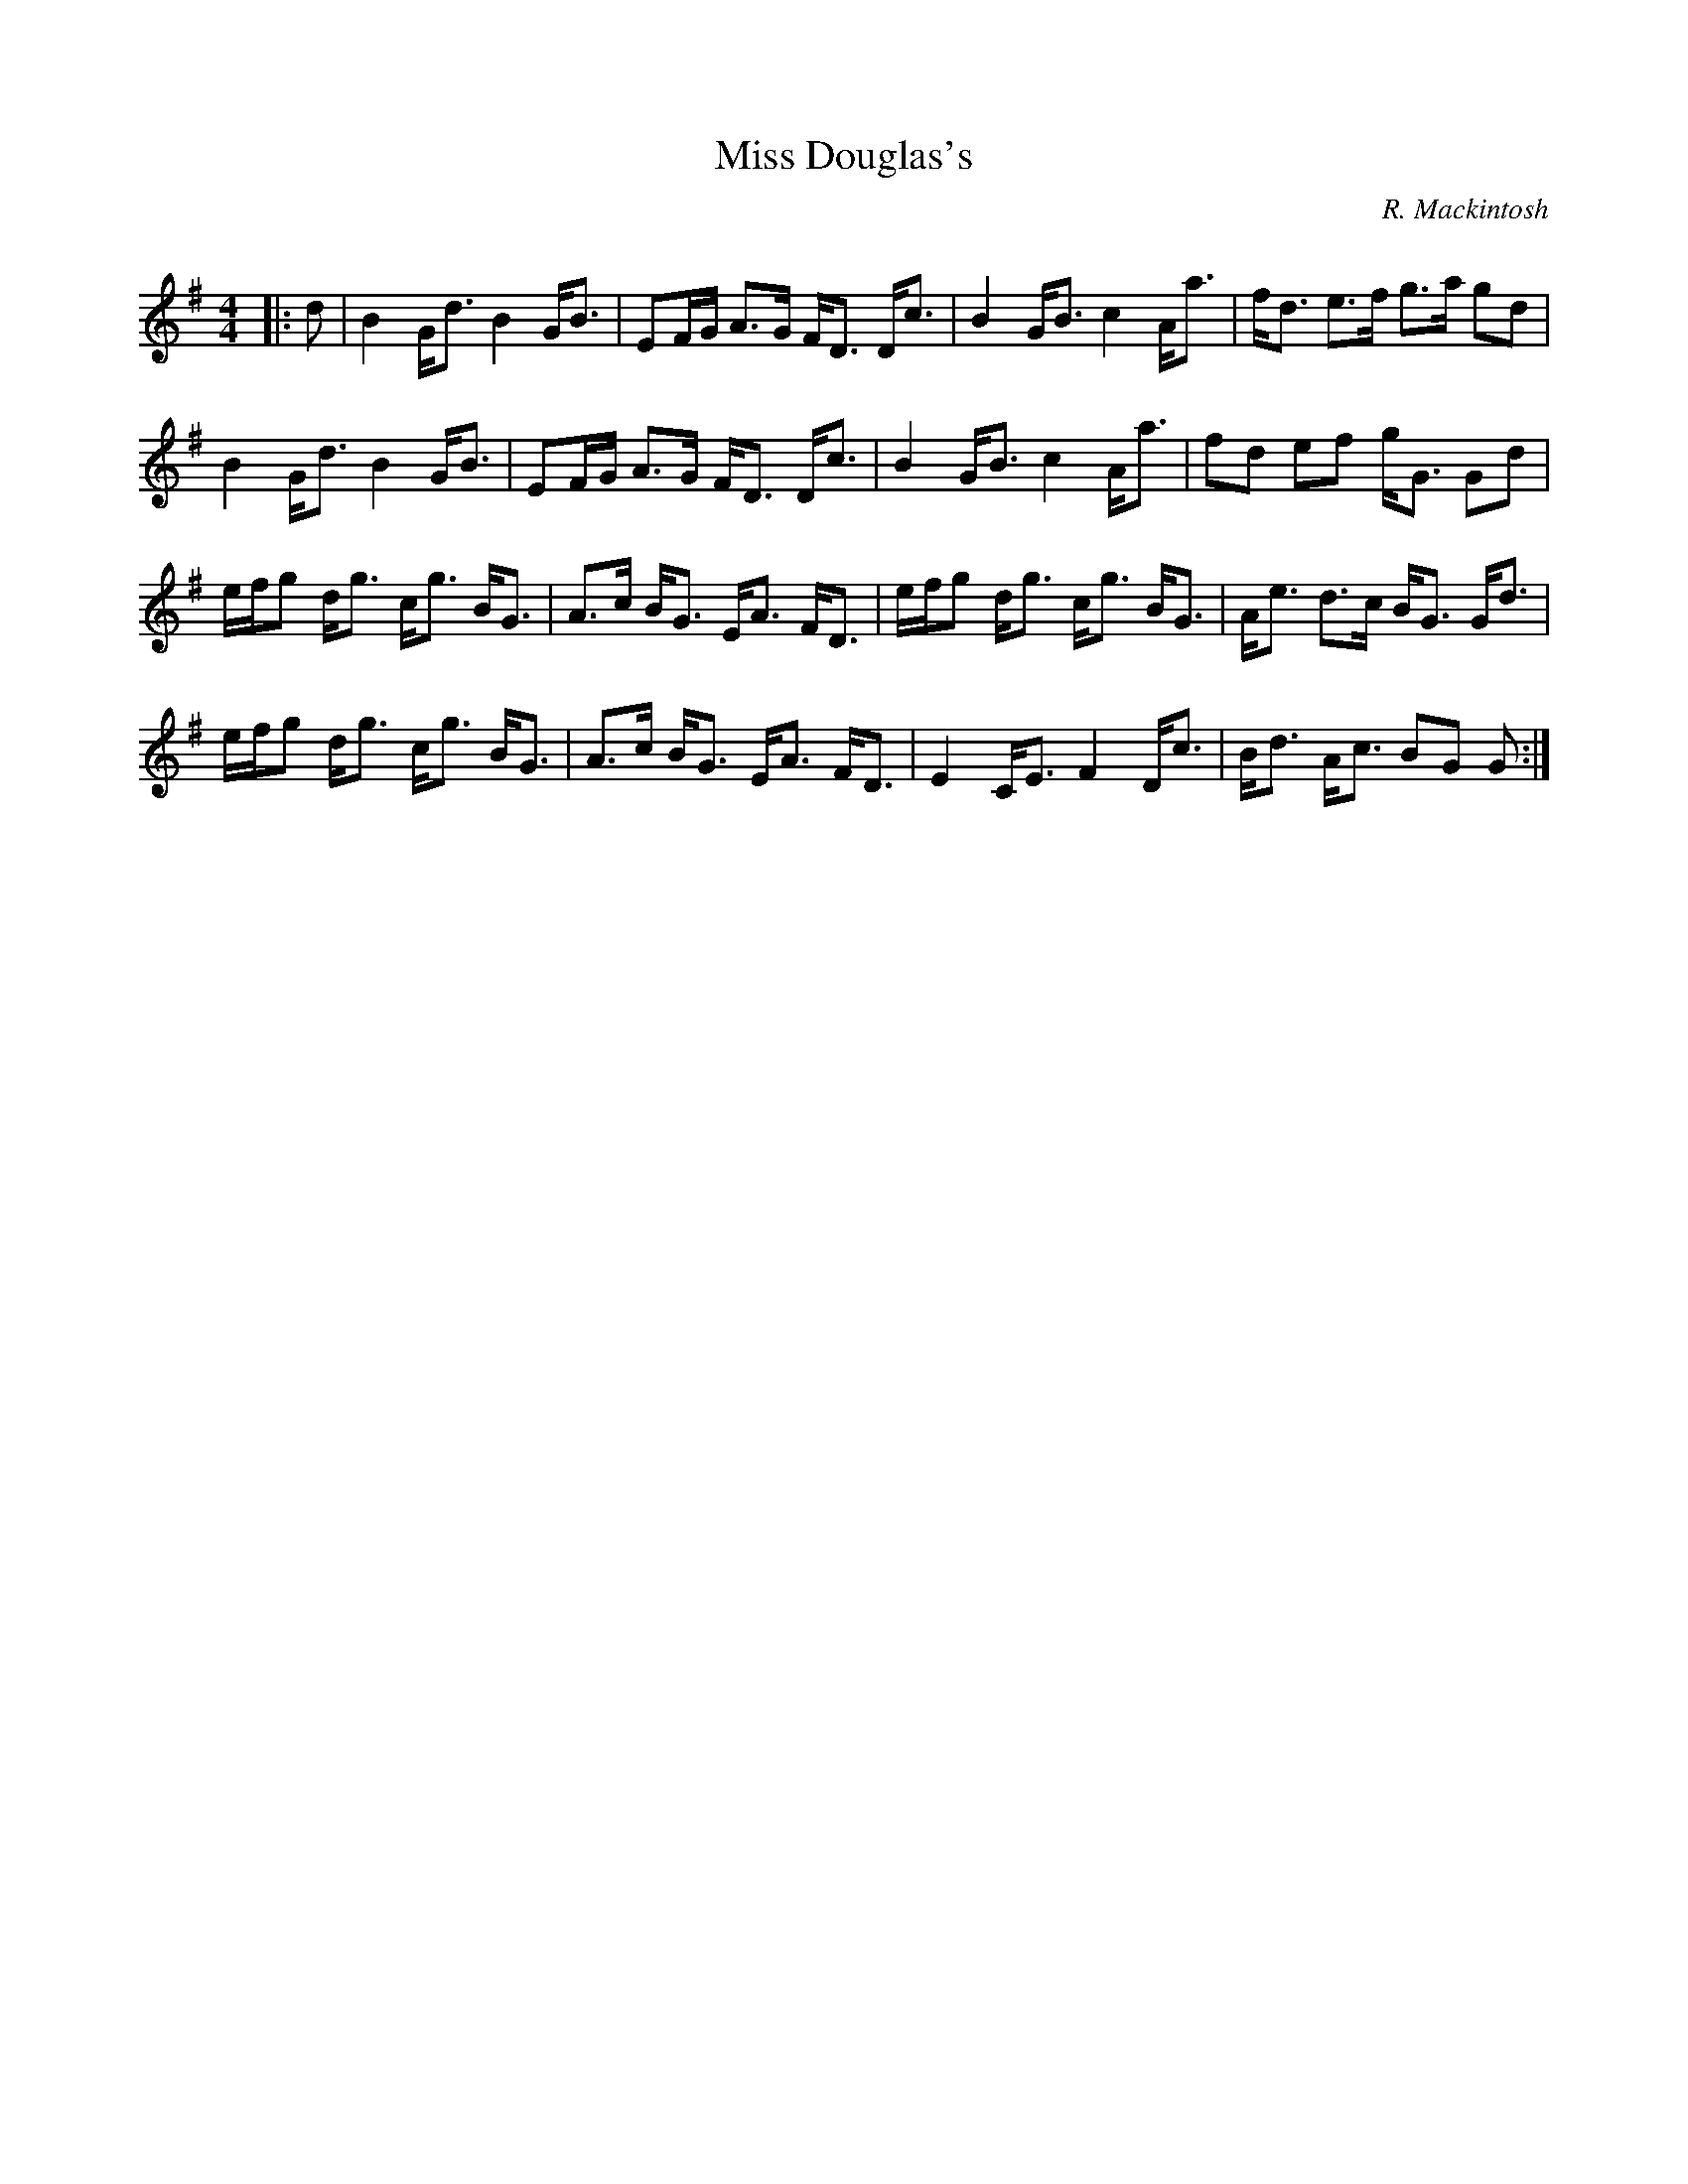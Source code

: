 X:1
T: Miss Douglas's
C:R. Mackintosh
R:Strathspey
Q: 128
K:G
M:4/4
L:1/16
|:d2|B4 Gd3 B4 GB3|E2FG A3G FD3 Dc3|B4 GB3 c4 Aa3|fd3 e3f g3a g2d2|
B4 Gd3 B4 GB3|E2FG A3G FD3 Dc3|B4 GB3 c4 Aa3|f2d2 e2f2 gG3 G2d2|
efg2 dg3 cg3 BG3|A3c BG3 EA3 FD3|efg2 dg3 cg3 BG3|Ae3 d3c BG3 Gd3|
efg2 dg3 cg3 BG3|A3c BG3 EA3 FD3|E4 CE3 F4 Dc3|Bd3 Ac3 B2G2 G2:|
